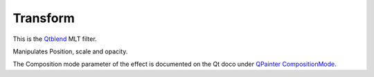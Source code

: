 .. metadata-placeholder

   :authors: - Claus Christensen
             - Yuri Chornoivan
             - Ttguy (https://userbase.kde.org/User:Ttguy)
             - Bushuev (https://userbase.kde.org/User:Bushuev)
             - Roger (https://userbase.kde.org/User:Roger)

   :license: Creative Commons License SA 4.0

.. _transform:

Transform
=========

.. contents::

This is the `Qtblend <https://www.mltframework.org/plugins/FilterQtblend/>`_ MLT filter.

Manipulates Position, scale and opacity.

The Composition mode parameter of the effect is documented on the Qt doco under `QPainter CompositionMode <https://doc.qt.io/qt-5/qpainter.html#CompositionMode-enum>`_.

